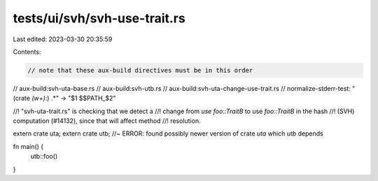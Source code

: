 tests/ui/svh/svh-use-trait.rs
=============================

Last edited: 2023-03-30 20:35:59

Contents:

.. code-block:: rs

    // note that these aux-build directives must be in this order
// aux-build:svh-uta-base.rs
// aux-build:svh-utb.rs
// aux-build:svh-uta-change-use-trait.rs
// normalize-stderr-test: "(crate `(\w+)`:) .*" -> "$1 $$PATH_$2"

//! "svh-uta-trait.rs" is checking that we detect a
//! change from `use foo::TraitB` to use `foo::TraitB` in the hash
//! (SVH) computation (#14132), since that will affect method
//! resolution.

extern crate uta;
extern crate utb; //~ ERROR: found possibly newer version of crate `uta` which `utb` depends

fn main() {
    utb::foo()
}


